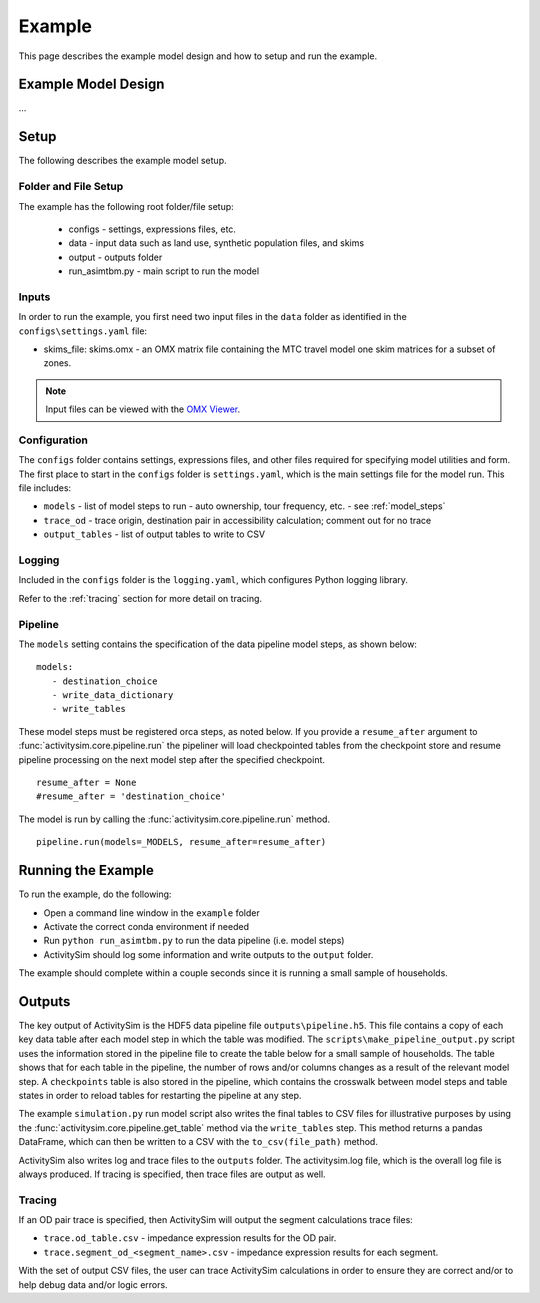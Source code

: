 
.. _example :

Example
=======

This page describes the example model design and how to setup and run the example.


.. index:: tutorial
.. index:: example

Example Model Design
--------------------

...


Setup
-----

The following describes the example model setup.


Folder and File Setup
~~~~~~~~~~~~~~~~~~~~~

The example has the following root folder/file setup:

  * configs - settings, expressions files, etc.
  * data - input data such as land use, synthetic population files, and skims
  * output - outputs folder
  * run_asimtbm.py - main script to run the model

Inputs
~~~~~~

In order to run the example, you first need two input files in the ``data`` folder as identified in the ``configs\settings.yaml`` file:

* skims_file: skims.omx - an OMX matrix file containing the MTC travel model one skim matrices for a subset of zones.

.. note::

  Input files can be viewed with the `OMX Viewer <https://github.com/osPlanning/omx/wiki/OMX-Viewer>`__.

Configuration
~~~~~~~~~~~~~

The ``configs`` folder contains settings, expressions files, and other files required for specifying
model utilities and form.  The first place to start in the ``configs`` folder is ``settings.yaml``, which
is the main settings file for the model run.  This file includes:

* ``models`` - list of model steps to run - auto ownership, tour frequency, etc. - see :ref:`model_steps`
* ``trace_od`` - trace origin, destination pair in accessibility calculation; comment out for no trace
* ``output_tables`` - list of output tables to write to CSV

Logging
~~~~~~~

Included in the ``configs`` folder is the ``logging.yaml``, which configures Python logging
library.

Refer to the :ref:`tracing` section for more detail on tracing.

.. _model_steps :

Pipeline
~~~~~~~~

The ``models`` setting contains the specification of the data pipeline model steps, as shown below:

::

 models:
    - destination_choice
    - write_data_dictionary
    - write_tables

These model steps must be registered orca steps, as noted below.  If you provide a ``resume_after``
argument to :func:`activitysim.core.pipeline.run` the pipeliner will load checkpointed tables from the checkpoint store
and resume pipeline processing on the next model step after the specified checkpoint.

::

  resume_after = None
  #resume_after = 'destination_choice'

The model is run by calling the :func:`activitysim.core.pipeline.run` method.

::

  pipeline.run(models=_MODELS, resume_after=resume_after)

Running the Example
-------------------

To run the example, do the following:

* Open a command line window in the ``example`` folder
* Activate the correct conda environment if needed
* Run ``python run_asimtbm.py`` to run the data pipeline (i.e. model steps)
* ActivitySim should log some information and write outputs to the ``output`` folder.

The example should complete within a couple seconds since it is running a small sample of households.


Outputs
-------

The key output of ActivitySim is the HDF5 data pipeline file ``outputs\pipeline.h5``.  This file contains a copy
of each key data table after each model step in which the table was modified.  The
``scripts\make_pipeline_output.py`` script uses the information stored in the pipeline file to create the table
below for a small sample of households.  The table shows that for each table in the pipeline, the number of rows
and/or columns changes as a result of the relevant model step.  A ``checkpoints`` table is also stored in the
pipeline, which contains the crosswalk between model steps and table states in order to reload tables for
restarting the pipeline at any step.

The example ``simulation.py`` run model script also writes the final tables to CSV files
for illustrative purposes by using the :func:`activitysim.core.pipeline.get_table` method via the ``write_tables`` step.
This method returns a pandas DataFrame, which can then be written to a CSV with the ``to_csv(file_path)`` method.

ActivitySim also writes log and trace files to the ``outputs`` folder.  The activitysim.log file,
which is the overall log file is always produced.  If tracing is specified, then trace files are
output as well.

.. _tracing :

Tracing
~~~~~~~

If an OD pair trace is specified, then ActivitySim will output the segment calculations trace
files:

* ``trace.od_table.csv`` - impedance expression results for the OD pair.
* ``trace.segment_od_<segment_name>.csv`` - impedance expression results for each segment.

With the set of output CSV files, the user can trace ActivitySim calculations in order to ensure they are correct and/or to
help debug data and/or logic errors.
